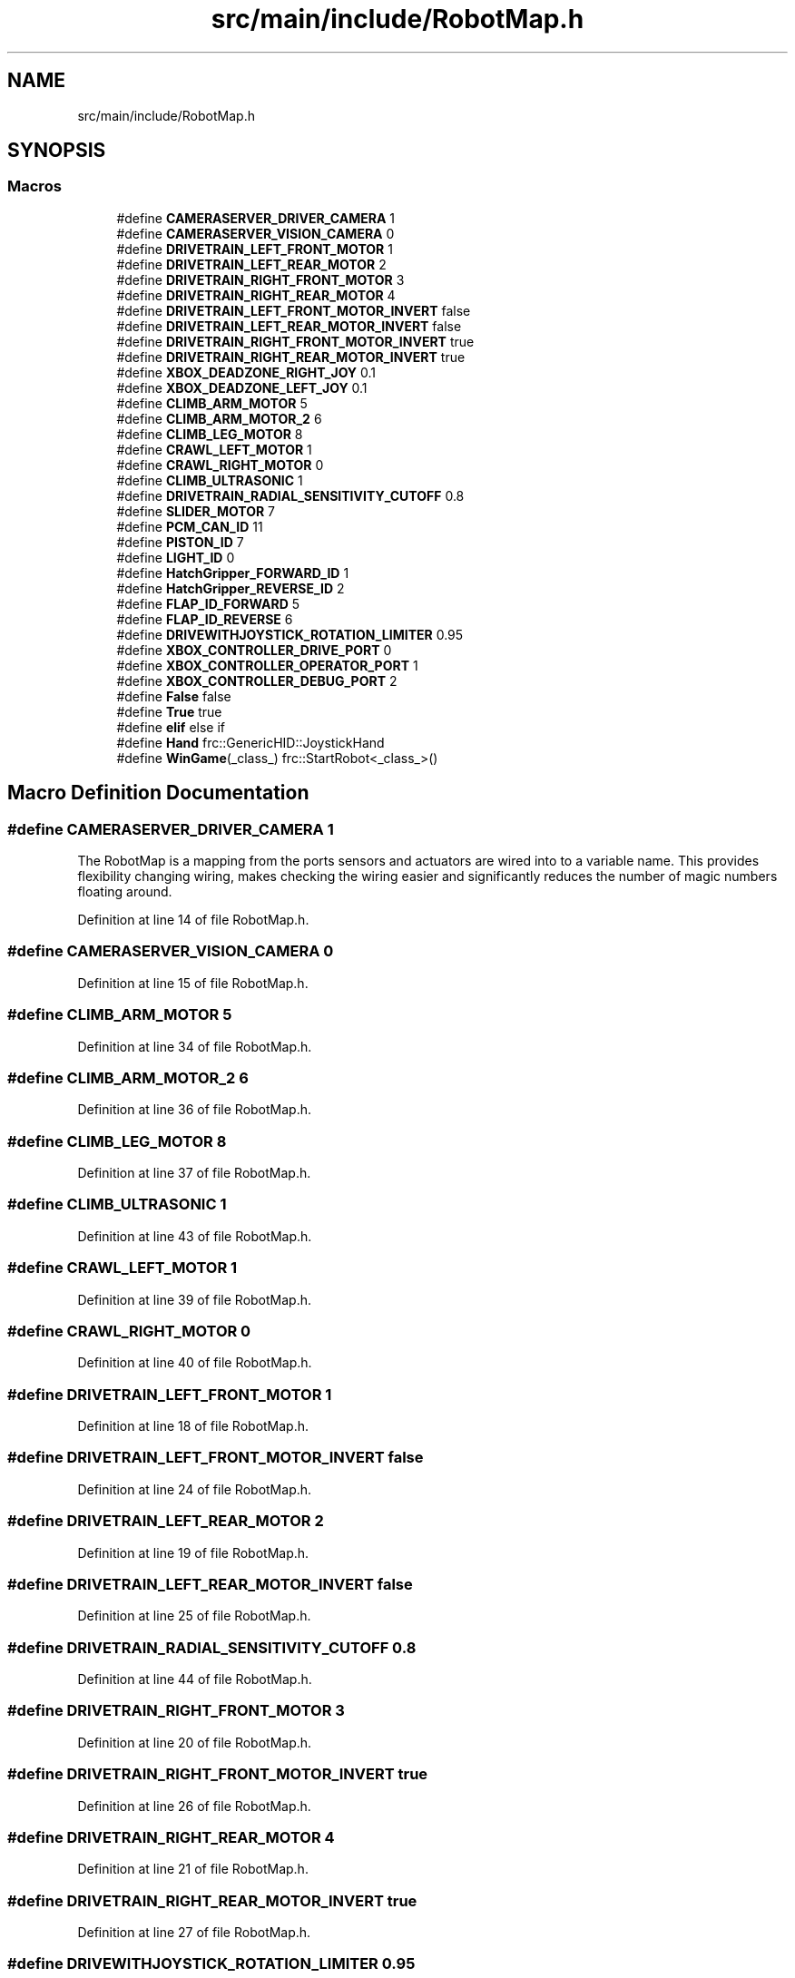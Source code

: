 .TH "src/main/include/RobotMap.h" 3 "Fri Feb 22 2019" "Version 2019" "DeepSpace" \" -*- nroff -*-
.ad l
.nh
.SH NAME
src/main/include/RobotMap.h
.SH SYNOPSIS
.br
.PP
.SS "Macros"

.in +1c
.ti -1c
.RI "#define \fBCAMERASERVER_DRIVER_CAMERA\fP   1"
.br
.ti -1c
.RI "#define \fBCAMERASERVER_VISION_CAMERA\fP   0"
.br
.ti -1c
.RI "#define \fBDRIVETRAIN_LEFT_FRONT_MOTOR\fP   1"
.br
.ti -1c
.RI "#define \fBDRIVETRAIN_LEFT_REAR_MOTOR\fP   2"
.br
.ti -1c
.RI "#define \fBDRIVETRAIN_RIGHT_FRONT_MOTOR\fP   3"
.br
.ti -1c
.RI "#define \fBDRIVETRAIN_RIGHT_REAR_MOTOR\fP   4"
.br
.ti -1c
.RI "#define \fBDRIVETRAIN_LEFT_FRONT_MOTOR_INVERT\fP   false"
.br
.ti -1c
.RI "#define \fBDRIVETRAIN_LEFT_REAR_MOTOR_INVERT\fP   false"
.br
.ti -1c
.RI "#define \fBDRIVETRAIN_RIGHT_FRONT_MOTOR_INVERT\fP   true"
.br
.ti -1c
.RI "#define \fBDRIVETRAIN_RIGHT_REAR_MOTOR_INVERT\fP   true"
.br
.ti -1c
.RI "#define \fBXBOX_DEADZONE_RIGHT_JOY\fP   0\&.1"
.br
.ti -1c
.RI "#define \fBXBOX_DEADZONE_LEFT_JOY\fP   0\&.1"
.br
.ti -1c
.RI "#define \fBCLIMB_ARM_MOTOR\fP   5"
.br
.ti -1c
.RI "#define \fBCLIMB_ARM_MOTOR_2\fP   6"
.br
.ti -1c
.RI "#define \fBCLIMB_LEG_MOTOR\fP   8"
.br
.ti -1c
.RI "#define \fBCRAWL_LEFT_MOTOR\fP   1"
.br
.ti -1c
.RI "#define \fBCRAWL_RIGHT_MOTOR\fP   0"
.br
.ti -1c
.RI "#define \fBCLIMB_ULTRASONIC\fP   1"
.br
.ti -1c
.RI "#define \fBDRIVETRAIN_RADIAL_SENSITIVITY_CUTOFF\fP   0\&.8"
.br
.ti -1c
.RI "#define \fBSLIDER_MOTOR\fP   7"
.br
.ti -1c
.RI "#define \fBPCM_CAN_ID\fP   11"
.br
.ti -1c
.RI "#define \fBPISTON_ID\fP   7"
.br
.ti -1c
.RI "#define \fBLIGHT_ID\fP   0"
.br
.ti -1c
.RI "#define \fBHatchGripper_FORWARD_ID\fP   1"
.br
.ti -1c
.RI "#define \fBHatchGripper_REVERSE_ID\fP   2"
.br
.ti -1c
.RI "#define \fBFLAP_ID_FORWARD\fP   5"
.br
.ti -1c
.RI "#define \fBFLAP_ID_REVERSE\fP   6"
.br
.ti -1c
.RI "#define \fBDRIVEWITHJOYSTICK_ROTATION_LIMITER\fP   0\&.95"
.br
.ti -1c
.RI "#define \fBXBOX_CONTROLLER_DRIVE_PORT\fP   0"
.br
.ti -1c
.RI "#define \fBXBOX_CONTROLLER_OPERATOR_PORT\fP   1"
.br
.ti -1c
.RI "#define \fBXBOX_CONTROLLER_DEBUG_PORT\fP   2"
.br
.ti -1c
.RI "#define \fBFalse\fP   false"
.br
.ti -1c
.RI "#define \fBTrue\fP   true"
.br
.ti -1c
.RI "#define \fBelif\fP   else if"
.br
.ti -1c
.RI "#define \fBHand\fP   frc::GenericHID::JoystickHand"
.br
.ti -1c
.RI "#define \fBWinGame\fP(_class_)   frc::StartRobot<_class_>()"
.br
.in -1c
.SH "Macro Definition Documentation"
.PP 
.SS "#define CAMERASERVER_DRIVER_CAMERA   1"
The RobotMap is a mapping from the ports sensors and actuators are wired into to a variable name\&. This provides flexibility changing wiring, makes checking the wiring easier and significantly reduces the number of magic numbers floating around\&. 
.PP
Definition at line 14 of file RobotMap\&.h\&.
.SS "#define CAMERASERVER_VISION_CAMERA   0"

.PP
Definition at line 15 of file RobotMap\&.h\&.
.SS "#define CLIMB_ARM_MOTOR   5"

.PP
Definition at line 34 of file RobotMap\&.h\&.
.SS "#define CLIMB_ARM_MOTOR_2   6"

.PP
Definition at line 36 of file RobotMap\&.h\&.
.SS "#define CLIMB_LEG_MOTOR   8"

.PP
Definition at line 37 of file RobotMap\&.h\&.
.SS "#define CLIMB_ULTRASONIC   1"

.PP
Definition at line 43 of file RobotMap\&.h\&.
.SS "#define CRAWL_LEFT_MOTOR   1"

.PP
Definition at line 39 of file RobotMap\&.h\&.
.SS "#define CRAWL_RIGHT_MOTOR   0"

.PP
Definition at line 40 of file RobotMap\&.h\&.
.SS "#define DRIVETRAIN_LEFT_FRONT_MOTOR   1"

.PP
Definition at line 18 of file RobotMap\&.h\&.
.SS "#define DRIVETRAIN_LEFT_FRONT_MOTOR_INVERT   false"

.PP
Definition at line 24 of file RobotMap\&.h\&.
.SS "#define DRIVETRAIN_LEFT_REAR_MOTOR   2"

.PP
Definition at line 19 of file RobotMap\&.h\&.
.SS "#define DRIVETRAIN_LEFT_REAR_MOTOR_INVERT   false"

.PP
Definition at line 25 of file RobotMap\&.h\&.
.SS "#define DRIVETRAIN_RADIAL_SENSITIVITY_CUTOFF   0\&.8"

.PP
Definition at line 44 of file RobotMap\&.h\&.
.SS "#define DRIVETRAIN_RIGHT_FRONT_MOTOR   3"

.PP
Definition at line 20 of file RobotMap\&.h\&.
.SS "#define DRIVETRAIN_RIGHT_FRONT_MOTOR_INVERT   true"

.PP
Definition at line 26 of file RobotMap\&.h\&.
.SS "#define DRIVETRAIN_RIGHT_REAR_MOTOR   4"

.PP
Definition at line 21 of file RobotMap\&.h\&.
.SS "#define DRIVETRAIN_RIGHT_REAR_MOTOR_INVERT   true"

.PP
Definition at line 27 of file RobotMap\&.h\&.
.SS "#define DRIVEWITHJOYSTICK_ROTATION_LIMITER   0\&.95"

.PP
Definition at line 65 of file RobotMap\&.h\&.
.SS "#define elif   else if"

.PP
Definition at line 75 of file RobotMap\&.h\&.
.SS "#define False   false"

.PP
Definition at line 73 of file RobotMap\&.h\&.
.SS "#define FLAP_ID_FORWARD   5"

.PP
Definition at line 61 of file RobotMap\&.h\&.
.SS "#define FLAP_ID_REVERSE   6"

.PP
Definition at line 62 of file RobotMap\&.h\&.
.SS "#define Hand   frc::GenericHID::JoystickHand"

.PP
Definition at line 78 of file RobotMap\&.h\&.
.SS "#define HatchGripper_FORWARD_ID   1"

.PP
Definition at line 58 of file RobotMap\&.h\&.
.SS "#define HatchGripper_REVERSE_ID   2"

.PP
Definition at line 59 of file RobotMap\&.h\&.
.SS "#define LIGHT_ID   0"

.PP
Definition at line 55 of file RobotMap\&.h\&.
.SS "#define PCM_CAN_ID   11"

.PP
Definition at line 50 of file RobotMap\&.h\&.
.SS "#define PISTON_ID   7"

.PP
Definition at line 52 of file RobotMap\&.h\&.
.SS "#define SLIDER_MOTOR   7"

.PP
Definition at line 47 of file RobotMap\&.h\&.
.SS "#define True   true"

.PP
Definition at line 74 of file RobotMap\&.h\&.
.SS "#define WinGame(_class_)   frc::StartRobot<_class_>()"

.PP
Definition at line 81 of file RobotMap\&.h\&.
.SS "#define XBOX_CONTROLLER_DEBUG_PORT   2"

.PP
Definition at line 70 of file RobotMap\&.h\&.
.SS "#define XBOX_CONTROLLER_DRIVE_PORT   0"

.PP
Definition at line 68 of file RobotMap\&.h\&.
.SS "#define XBOX_CONTROLLER_OPERATOR_PORT   1"

.PP
Definition at line 69 of file RobotMap\&.h\&.
.SS "#define XBOX_DEADZONE_LEFT_JOY   0\&.1"

.PP
Definition at line 31 of file RobotMap\&.h\&.
.SS "#define XBOX_DEADZONE_RIGHT_JOY   0\&.1"

.PP
Definition at line 30 of file RobotMap\&.h\&.
.SH "Author"
.PP 
Generated automatically by Doxygen for DeepSpace from the source code\&.
